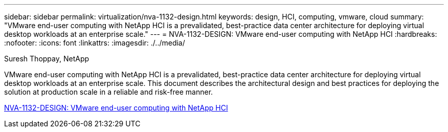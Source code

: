 ---
sidebar: sidebar
permalink: virtualization/nva-1132-design.html
keywords: design, HCI, computing, vmware, cloud
summary: "VMware end-user computing with NetApp HCI is a prevalidated, best-practice data center architecture for deploying virtual desktop workloads at an enterprise scale."
---
= NVA-1132-DESIGN: VMware end-user computing with NetApp HCI 
:hardbreaks:
:nofooter:
:icons: font
:linkattrs:
:imagesdir: ./../media/

Suresh Thoppay, NetApp

VMware end-user computing with NetApp HCI is a prevalidated, best-practice data center architecture for deploying virtual desktop workloads at an enterprise scale. This document describes the architectural design and best practices for deploying the solution at production scale in a reliable and risk-free manner.

link:https://www.netapp.com/pdf.html?item=/media/7121-nva1132designpdf.pdf[NVA-1132-DESIGN: VMware end-user computing with NetApp HCI^] 

// 2023 Mar 29, clean-up